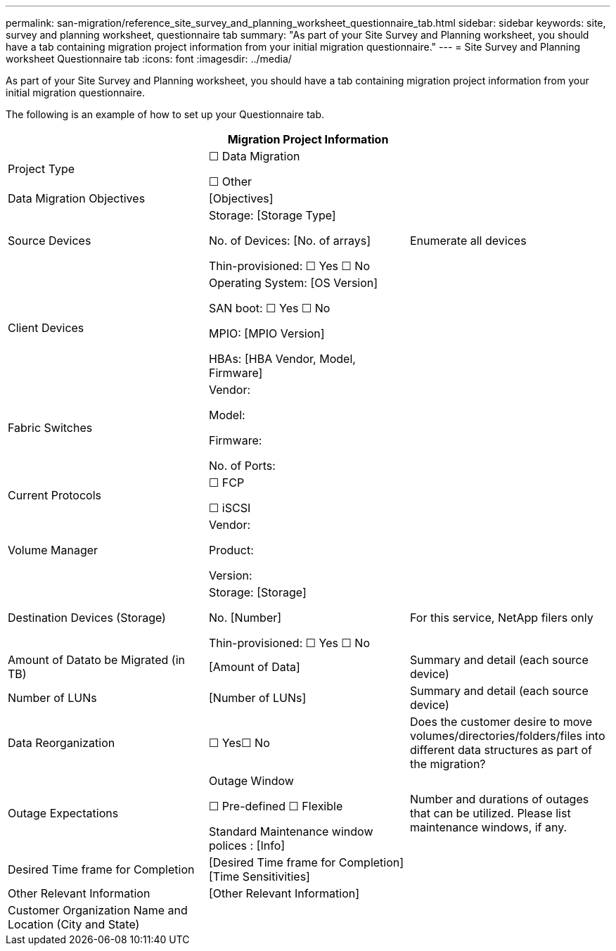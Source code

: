 ---
permalink: san-migration/reference_site_survey_and_planning_worksheet_questionnaire_tab.html
sidebar: sidebar
keywords: site, survey and planning worksheet, questionnaire tab
summary: "As part of your Site Survey and Planning worksheet, you should have a tab containing migration project information from your initial migration questionnaire."
---
= Site Survey and Planning worksheet Questionnaire tab
:icons: font
:imagesdir: ../media/

[.lead]
As part of your Site Survey and Planning worksheet, you should have a tab containing migration project information from your initial migration questionnaire.

The following is an example of how to set up your Questionnaire tab.
[options="header"]
|===
3+a| Migration Project Information
a|
Project Type
a|
☐ Data Migration

☐ Other
a|
a|
Data Migration Objectives
a|
&#91;Objectives&#93;
a|
a|
Source Devices
a|
Storage: [Storage Type]

No. of Devices: [No. of arrays]

Thin-provisioned: ☐ Yes ☐ No

a|
Enumerate all devices
a|
Client Devices
a|
Operating System: [OS Version]

SAN boot: ☐ Yes ☐ No

MPIO: [MPIO Version]

HBAs: [HBA Vendor, Model, Firmware]

a|

a|
Fabric Switches
a|
Vendor:

Model:

Firmware:

No. of Ports:

a|

a|
Current Protocols
a|
☐ FCP

☐ iSCSI

a|

a|
Volume Manager
a|
Vendor:

Product:

Version:

a|

a|
Destination Devices (Storage)
a|
Storage: [Storage]

No. [Number]

Thin-provisioned: ☐ Yes ☐ No

a|
For this service, NetApp filers only
a|
Amount of Datato be Migrated (in TB)

a|
&#91;Amount of Data&#93;
a|
Summary and detail (each source device)
a|
Number of LUNs
a|
&#91;Number of LUNs&#93;
a|
Summary and detail (each source device)
a|
Data Reorganization
a|
☐ Yes☐ No
a|
Does the customer desire to move volumes/directories/folders/files into different data structures as part of the migration?
a|
Outage Expectations
a|
Outage Window

☐ Pre-defined ☐ Flexible

Standard Maintenance window polices : [Info]

a|
Number and durations of outages that can be utilized. Please list maintenance windows, if any.
a|
Desired Time frame for Completion
a|
&#91;Desired Time frame for Completion&#93;&#91;Time Sensitivities&#93;

a|

a|
Other Relevant Information
a|
&#91;Other Relevant Information&#93;

a|

a|
Customer Organization Name and Location (City and State)
a|

a|

|===
